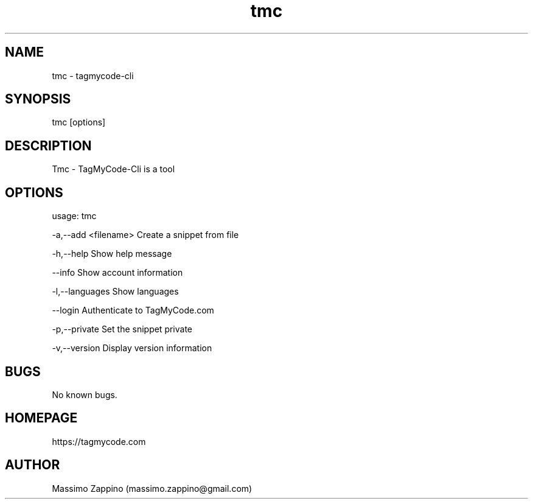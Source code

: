 .\" Manpage for tmc.
.\" Contact massimo.zappino@gmail.com to correct errors or typos.
.TH tmc 1 "22 Mar 2015" "0.1-SNAPSHOT" "tmc man page"
.SH NAME
tmc \- tagmycode-cli
.SH SYNOPSIS
tmc [options]
.SH DESCRIPTION
Tmc - TagMyCode-Cli is a tool
.SH OPTIONS
usage: tmc

-a,--add <filename>   Create a snippet from file

-h,--help             Show help message

   --info             Show account information

-l,--languages        Show languages

   --login            Authenticate to TagMyCode.com

-p,--private          Set the snippet private

-v,--version          Display version information
.SH BUGS
No known bugs.
.SH HOMEPAGE
https://tagmycode.com
.SH AUTHOR
Massimo Zappino (massimo.zappino@gmail.com)